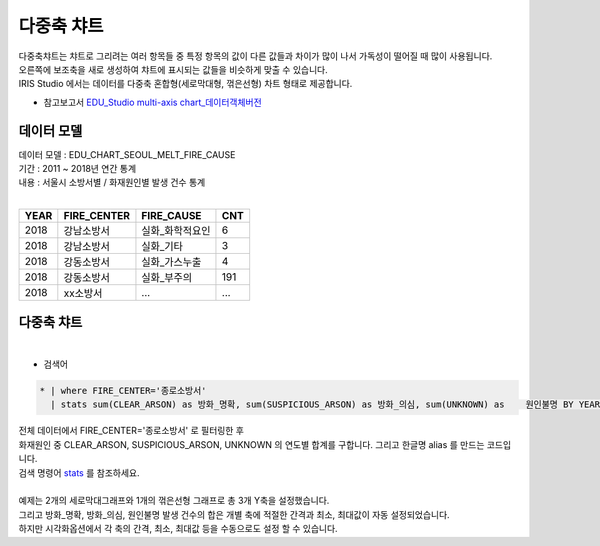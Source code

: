 다중축 챠트
============================================================================

| 다중축챠트는 챠트로 그리려는 여러 항목들 중 특정 항목의 값이 다른 값들과 차이가 많이 나서 가독성이 떨어질 때 많이 사용됩니다.
| 오른쪽에 보조축을 새로 생성하여 챠트에 표시되는 값들을 비슷하게 맞출 수 있습니다.  
| IRIS Studio 에서는 데이터를 다중축 혼합형(세로막대형, 꺾은선형) 차트 형태로 제공합니다.

- 참고보고서 `EDU_Studio multi-axis chart_데이터객체버전 <http://b-iris.mobigen.com:80/studio/exported/12a2f7b0796a4fb1b44ada3995aa6b54e94703456c9c4f1488f9cda3da596fde>`__



데이터 모델
------------------------------


| 데이터 모델 : EDU_CHART_SEOUL_MELT_FIRE_CAUSE
| 기간 : 2011 ~ 2018년 연간 통계
| 내용 : 서울시 소방서별 / 화재원인별 발생 건수 통계
|

.. list-table::
   :header-rows: 1

   * - YEAR
     - FIRE_CENTER
     - FIRE_CAUSE
     - CNT
   * - 2018
     - 강남소방서
     - 실화_화학적요인
     - 6
   * - 2018
     - 강남소방서
     - 실화_기타
     - 3
   * - 2018
     - 강동소방서
     - 실화_가스누출
     - 4
   * - 2018
     - 강동소방서
     - 실화_부주의
     - 191
   * - 2018
     - xx소방서
     - ...
     - ...





다중축 챠트
-------------------------------------------


.. image:: images/chart_multi_axis_29.png
    :scale: 70%
    :alt: chart_multi_axis_29

|

- 검색어

.. code::

    * | where FIRE_CENTER='종로소방서'  
      | stats sum(CLEAR_ARSON) as 방화_명확, sum(SUSPICIOUS_ARSON) as 방화_의심, sum(UNKNOWN) as    원인불명 BY YEAR


| 전체 데이터에서 FIRE_CENTER='종로소방서' 로 필터링한 후
| 화재원인 중 CLEAR_ARSON, SUSPICIOUS_ARSON, UNKNOWN 의 연도별 합계를 구합니다. 그리고 한글명  alias 를 만드는 코드입니다.
| 검색 명령어 `stats <http://docs.iris.tools/manual/IRIS-Manual/IRIS-Discovery-Middleware/command/commands/stats.html>`__ 를 참조하세요.
|
| 예제는 2개의 세로막대그래프와 1개의 꺾은선형 그래프로 총 3개 Y축을 설정했습니다.
| 그리고 방화_명확, 방화_의심, 원인불명 발생 건수의 합은 개별 축에 적절한 간격과 최소, 최대값이 자동 설정되었습니다.
| 하지만 시각화옵션에서 각 축의 간격, 최소, 최대값 등을 수동으로도 설정 할 수 있습니다.




